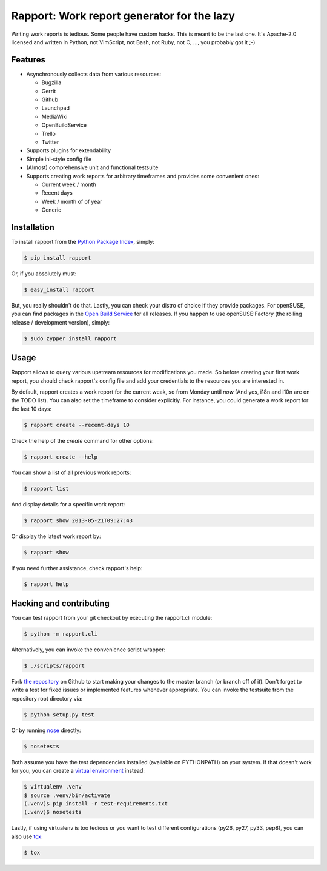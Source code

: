 Rapport: Work report generator for the lazy
===========================================

.. image:: https://travis-ci.org/saschpe/rapport.png?branch=master
        :target: https://travis-ci.org/saschpe/rapport

.. image:: https://img.shields.io/pypi/dm/rapport.svg
        :target: https://pypi.python.org/pypi/rapport

.. image:: https://img.shields.io/pypi/v/rapport.svg
        :target: https://pypi.python.org/pypi/rapport

Writing work reports is tedious. Some people have custom hacks. This is meant
to be the last one. It's Apache-2.0 licensed and written in Python, not
VimScript, not Bash, not Ruby, not C, ..., you probably got it ;-)


Features
--------

- Asynchronously collects data from various resources:

  - Bugzilla
  - Gerrit
  - Github
  - Launchpad
  - MediaWiki
  - OpenBuildService
  - Trello
  - Twitter

- Supports plugins for extendability
- Simple ini-style config file
- (Almost) comprehensive unit and functional testsuite
- Supports creating work reports for arbitrary timeframes and provides some convenient ones:

  - Current week / month
  - Recent days
  - Week / month of of year
  - Generic


Installation
------------

To install rapport from the `Python Package Index`_, simply:

.. code-block:: bash

    $ pip install rapport

Or, if you absolutely must:

.. code-block:: bash

    $ easy_install rapport

But, you really shouldn't do that. Lastly, you can check your distro of choice
if they provide packages. For openSUSE, you can find packages in the `Open
Build Service`_ for all releases. If you happen to use openSUSE:Factory (the
rolling release / development version), simply:

.. code-block:: bash

    $ sudo zypper install rapport


Usage
-----

Rapport allows to query various upstream resources for modifications you made.
So before creating your first work report, you should check rapport's config
file and add your credentials to the resources you are interested in.

.. TODO: Explain configuration

By default, rapport creates a work report for the current weak, so from Monday
until *now* (And yes, i18n and i10n are on the TODO list). You can also set the
timeframe to consider explicitly. For instance, you could generate a work
report for the last 10 days:

.. code-block:: bash

    $ rapport create --recent-days 10

Check the help of the *create* command for other options:

.. code-block:: bash

    $ rapport create --help

You can show a list of all previous work reports:

.. code-block:: bash

    $ rapport list

And display details for a specific work report:

.. code-block:: bash

    $ rapport show 2013-05-21T09:27:43

Or display the latest work report by:

.. code-block:: bash

    $ rapport show

If you need further assistance, check rapport's help:

.. code-block:: bash

    $ rapport help


Hacking and contributing
------------------------

You can test rapport from your git checkout by executing the rapport.cli module:

.. code-block:: bash

    $ python -m rapport.cli

Alternatively, you can invoke the convenience script wrapper:

.. code-block:: bash

    $ ./scripts/rapport

Fork `the repository`_ on Github to start making your changes to the **master**
branch (or branch off of it). Don't forget to write a test for fixed issues or
implemented features whenever appropriate. You can invoke the testsuite from
the repository root directory via:

.. code-block:: bash

    $ python setup.py test

Or by running `nose`_ directly:

.. code-block:: bash

    $ nosetests

Both assume you have the test dependencies installed (available on PYTHONPATH)
on your system. If that doesn't work for you, you can create a `virtual
environment`_ instead:

.. code-block:: bash

    $ virtualenv .venv
    $ source .venv/bin/activate
    (.venv)$ pip install -r test-requirements.txt 
    (.venv)$ nosetests

Lastly, if using virtualenv is too tedious or you want to test different
configurations (py26, py27, py33, pep8), you can also use `tox`_:

.. code-block:: bash

    $ tox



.. _`Python Package Index`: https://pypi.python.org/pypi/rapport
.. _`Open Build Service`: https://build.opensuse.org/package/show?package=rapport&project=devel:languages:python
.. _`the repository`: https://github.com/saschpe/rapport
.. _`nose`: https://nose.readthedocs.org
.. _`virtual environment`: http://www.virtualenv.org
.. _`tox`: http://testrun.org/tox
